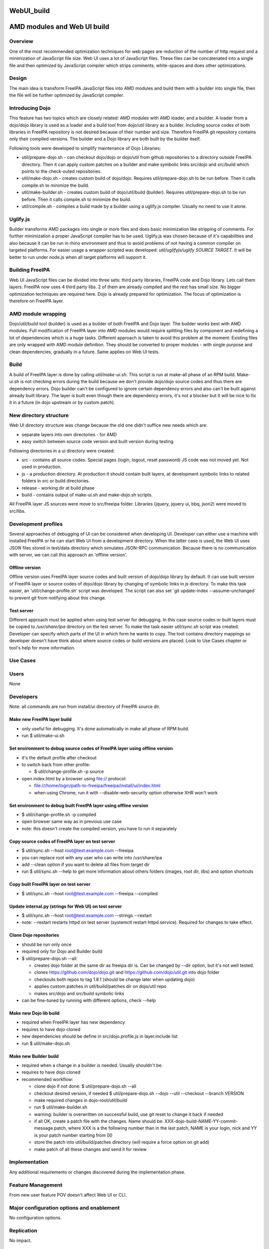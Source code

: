 WebUI_build
===========



AMD modules and Web UI build
============================

Overview
--------

One of the most recommended optimization techniques for web pages are
reduction of the number of http request and a minimization of JavaScript
file size. Web UI uses a lot of JavaScript files. These files can be
concatenated into a single file and then optimized by JavaScript
compiler which strips comments, white-spaces and does other
optimizations.

Design
------

The main idea is transform FreeIPA JavaScript files into AMD modules and
build them with a builder into single file, then the file will be
further optimized by JavaScript compiler.



Introducing Dojo
----------------------------------------------------------------------------------------------

This feature has two topics which are closely related: AMD modules with
AMD loader, and a builder. A loader from a dojo/dojo library is used as
a loader and a build tool from dojo/util library as a builder. Including
source codes of both libraries in FreeIPA repository is not desired
because of their number and size. Therefore FreeIPA git repository
contains only their compiled versions. The builder and a Dojo library
are both built by the builder itself.

Following tools were developed to simplify maintenance of Dojo
Libraries:

-  util/prepare-dojo.sh - can checkout dojo/dojo or dojo/util from
   github repositories to a directory outside FreeIPA directory. Then it
   can apply custom patches on a builder and make symbolic links
   src/dojo and src/build which points to the check-outed repositories.
-  util/make-dojo.sh - creates custom build of dojo/dojo. Requires
   util/prepare-dojo.sh to be run before. Then it calls compile.sh to
   minimize the build.
-  util/make-builder.sh - creates custom build of dojo/util/build
   (builder). Requires util/prepare-dojo.sh to be run before. Then it
   calls compile.sh to minimize the build.
-  util/compile.sh - compiles a build made by a builder using a
   uglify.js compiler. Usually no need to use it alone.

Uglify.js
----------------------------------------------------------------------------------------------

Builder transforms AMD packages into single or more files and does basic
minimization like stripping of comments. For further minimization a
proper JavaScript compiler has to be used. Uglify.js was chosen because
of it's capabilities and also because it can be run in rhino environment
and thus to avoid problems of not having a common compiler on targeted
platforms. For easier usage a wrapper scripted was developed:
*util/uglifyjs/uglify SOURCE TARGET*. It will be better to run under
node.js when all target platforms will support it.



Building FreeIPA
----------------------------------------------------------------------------------------------

Web UI JavaScript files can be divided into three sets: third party
libraries, FreeIPA code and Dojo library. Lets call them layers. FreeIPA
now uses 4 third party libs. 2 of them are already compiled and the rest
has small size. No bigger optimization techniques are required here.
Dojo is already prepared for optimization. The focus of optimization is
therefore on FreeIPA layer.



AMD module wrapping
----------------------------------------------------------------------------------------------

Dojo/util/build tool (builder) is used as a builder of both FreeIPA and
Dojo layer. The builder works best with AMD modules. Full modification
of FreeIPA layer into AMD modules would require splitting files by
component and redefining a lot of dependencies which is a huge tasks.
Different approach is taken to avoid this problem at the moment:
Existing files are only wrapped with AMD module definition. They should
be converted to proper modules - with single purpose and clean
dependencies, gradually in a future. Same applies on Web UI tests.

Build
----------------------------------------------------------------------------------------------

A build of FreeIPA layer is done by calling *util/make-ui.sh*. This
script is run at make-all phase of an RPM build. Make-ui.sh is not
checking errors during the build because we don't provide dojo/dojo
source codes and thus there are dependency errors. Dojo builder can't be
configured to ignore certain dependency errors and also can't be built
against already built library. The layer is built even though there are
dependency errors, it's not a blocker but it will be nice to fix it in a
future (in dojo upstream or by custom patch).



New directory structure
----------------------------------------------------------------------------------------------

Web UI directory structure was change because the old one didn't suffice
new needs which are:

-  separate layers into own directories - for AMD
-  easy switch between source code version and built version during
   testing

Following directories in a ui directory were created:

-  src - contains all source codes. Special pages (login, logout, reset
   password) JS code was not moved yet. Not used in production.
-  js - a production directory. At production it should contain built
   layers, at development symbolic links to related folders in src or
   build directories.
-  release - working dir at build phase
-  build - contains output of make-ui.sh and make-dojo.sh scripts.

All FreeIPA layer JS sources were move to src/freeipa folder. Libraries
(jquery, jquery ui, bbq, json2) were moved to src/libs.



Development profiles
----------------------------------------------------------------------------------------------

Several approaches of debugging of UI can be considered when developing
UI. Developer can either use a machine with installed FreeIPA or he can
start Web UI from a development directory. When the latter case is used,
the Web UI uses JSON files stored in test/data directory which simulates
JSON-RPC communication. Because there is no communication with server,
we can call this approach an 'offline version'.



Offline version
^^^^^^^^^^^^^^^

Offline version uses FreeIPA layer source codes and built version of
dojo/dojo library by default. It can use built version of FreeIPA layer
or source codes of dojo/dojo library by changing of symbolic links in
*js* directory. To make this task easier, an 'util/change-profile.sh'
script was developed. The script can also set \`git update-index
--assume-unchanged\` to prevent git from notifying about this change.



Test server
^^^^^^^^^^^

Different approach must be applied when using test server for debugging.
In this case source codes or built layers must be copied to
*/usr/share/ipa* directory on the test server. To make the task easier
*util/sync.sh* script was created. Developer can specify which parts of
the UI in which form he wants to copy. The tool contains directory
mappings so developer doesn't have think about where source codes or
build versions are placed. Look to Use Cases chapter or tool's help for
more information.



Use Cases
---------

Users
----------------------------------------------------------------------------------------------

None

Developers
----------------------------------------------------------------------------------------------

Note: all commands are run from install/ui directory of FreeIPA source
dir.



Make new FreeIPA layer build
^^^^^^^^^^^^^^^^^^^^^^^^^^^^

-  only useful for debugging. It's done automatically in make all phase
   of RPM build.
-  run $ util/make-ui.sh



Set environment to debug source codes of FreeIPA layer using offline version
^^^^^^^^^^^^^^^^^^^^^^^^^^^^^^^^^^^^^^^^^^^^^^^^^^^^^^^^^^^^^^^^^^^^^^^^^^^^

-  it's the default profile after checkout
-  to switch back from other profile:

   -  $ util/change-profile.sh -p source

-  open index.html by a browser using file:// protocol:

   -  file:///home/login/path-to-freeipa/freeipa/install/ui/index.html
   -  when using Chrome, run it with --disable-web-security option
      otherwise XHR won't work



Set environment to debug built FreeIPA layer using offline version
^^^^^^^^^^^^^^^^^^^^^^^^^^^^^^^^^^^^^^^^^^^^^^^^^^^^^^^^^^^^^^^^^^

-  $ util/change-profile.sh -p compiled
-  open browser same way as in previous use case
-  note: this doesn't create the compiled version, you have to run it
   separately



Copy source codes of FreeIPA layer on test server
^^^^^^^^^^^^^^^^^^^^^^^^^^^^^^^^^^^^^^^^^^^^^^^^^

-  $ util/sync.sh --host root@test.example.com --freeipa
-  you can replace root with any user who can write into /usr/share/ipa
-  add --clean option if you want to delete all files from target dir
-  run $ util/sync.sh --help to get more information about others
   folders (images, root dir, libs) and option shortcuts



Copy built FreeIPA layer on test server
^^^^^^^^^^^^^^^^^^^^^^^^^^^^^^^^^^^^^^^

-  $ util/sync.sh --host root@test.example.com --freeipa --compiled



Update internal.py (strings for Web UI) on test server
^^^^^^^^^^^^^^^^^^^^^^^^^^^^^^^^^^^^^^^^^^^^^^^^^^^^^^

-  $ util/sync.sh --host root@test.example.com --strings --restart
-  note: --restart restarts httpd on test server (systemctl restart
   httpd.service). Required for changes to take effect.



Clone Dojo repositories
^^^^^^^^^^^^^^^^^^^^^^^

-  should be run only once
-  required only for Dojo and Builder build
-  $ util/prepare-dojo.sh --all

   -  creates dojo folder at the same dir as freeipa dir is. Can be
      changed by --dir option, but it's not well tested.
   -  clones https://github.com/dojo/dojo.git and
      https://github.com/dojo/util.git into dojo folder
   -  checkouts both repos to tag 1.8.1 (should be change later when
      updating dojo)
   -  applies custom patches in util/build/patches dir on dojo/util repo
   -  makes src/dojo and src/build symbolic links

-  can be fine-tuned by running with different options, check --help



Make new Dojo lib build
^^^^^^^^^^^^^^^^^^^^^^^

-  required when FreeIPA layer has new dependency
-  requires to have dojo cloned
-  new dependencies should be define in src/dojo.profile.js in
   layer.include list
-  run $ util/make-dojo.sh



Make new Builder build
^^^^^^^^^^^^^^^^^^^^^^

-  required when a change in a builder is needed. Usually shouldn't be.
-  requires to have dojo cloned
-  recommended workflow:

   -  clone dojo if not done: $ util/prepare-dojo.sh --all
   -  checkout desired version, if needed $ util/prepare-dojo.sh --dojo
      --util --checkout --branch VERSION
   -  make required changes in dojo-root/util/build
   -  run $ util/make-builder.sh
   -  warning: builder is overwritten on successful build, use git reset
      to change it back if needed
   -  if all OK, create a patch file with the changes. Name should be:
      XXX-dojo-build-NAME-YY-commit-message.patch, where XXX is a the
      following number than in the last patch, NAME is your login, nick
      and YY is your patch number starting from 00
   -  store the patch into util/build/patches directory (will require a
      force option on git add)
   -  make patch of all these changes and send it for review

Implementation
--------------

Any additional requirements or changes discovered during the
implementation phase.



Feature Management
------------------

From new user feature POV doesn't affect Web UI or CLI.



Major configuration options and enablement
------------------------------------------

No configuration options.

Replication
-----------

No impact.

Dependencies
------------

rhino 1.7R3 on build machine (minimum version with common JS modules
support)



Impact on other development teams
---------------------------------

No impact.



Impact to Web UI and other components
-------------------------------------

Pure Web UI change. Speeds up Web UI load.



RFE author
----------

`Petr Vobornik <User:Pvoborni>`__